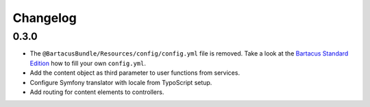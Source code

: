 =========
Changelog
=========

0.3.0
=====

* The ``@BartacusBundle/Resources/config/config.yml`` file is removed. Take a
  look at the
  `Bartacus Standard Edition <https://github .com/Bartacus/Bartacus-Standard>`_
  how to fill your own ``config.yml``.
* Add the content object as third parameter to user functions from services.
* Configure Symfony translator with locale from TypoScript setup.
* Add routing for content elements to controllers.
